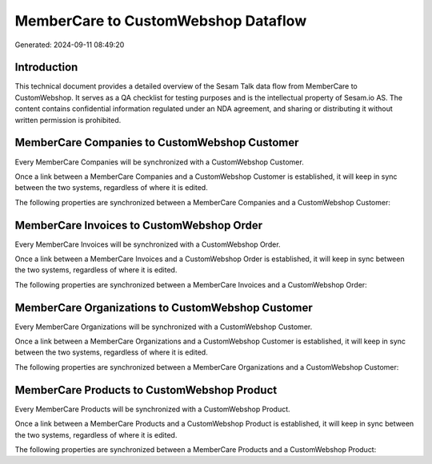 ====================================
MemberCare to CustomWebshop Dataflow
====================================

Generated: 2024-09-11 08:49:20

Introduction
------------

This technical document provides a detailed overview of the Sesam Talk data flow from MemberCare to CustomWebshop. It serves as a QA checklist for testing purposes and is the intellectual property of Sesam.io AS. The content contains confidential information regulated under an NDA agreement, and sharing or distributing it without written permission is prohibited.

MemberCare Companies to CustomWebshop Customer
----------------------------------------------
Every MemberCare Companies will be synchronized with a CustomWebshop Customer.

Once a link between a MemberCare Companies and a CustomWebshop Customer is established, it will keep in sync between the two systems, regardless of where it is edited.

The following properties are synchronized between a MemberCare Companies and a CustomWebshop Customer:

.. list-table::
   :header-rows: 1

   * - MemberCare Companies Property
     - CustomWebshop Customer Property
     - CustomWebshop Data Type


MemberCare Invoices to CustomWebshop Order
------------------------------------------
Every MemberCare Invoices will be synchronized with a CustomWebshop Order.

Once a link between a MemberCare Invoices and a CustomWebshop Order is established, it will keep in sync between the two systems, regardless of where it is edited.

The following properties are synchronized between a MemberCare Invoices and a CustomWebshop Order:

.. list-table::
   :header-rows: 1

   * - MemberCare Invoices Property
     - CustomWebshop Order Property
     - CustomWebshop Data Type


MemberCare Organizations to CustomWebshop Customer
--------------------------------------------------
Every MemberCare Organizations will be synchronized with a CustomWebshop Customer.

Once a link between a MemberCare Organizations and a CustomWebshop Customer is established, it will keep in sync between the two systems, regardless of where it is edited.

The following properties are synchronized between a MemberCare Organizations and a CustomWebshop Customer:

.. list-table::
   :header-rows: 1

   * - MemberCare Organizations Property
     - CustomWebshop Customer Property
     - CustomWebshop Data Type


MemberCare Products to CustomWebshop Product
--------------------------------------------
Every MemberCare Products will be synchronized with a CustomWebshop Product.

Once a link between a MemberCare Products and a CustomWebshop Product is established, it will keep in sync between the two systems, regardless of where it is edited.

The following properties are synchronized between a MemberCare Products and a CustomWebshop Product:

.. list-table::
   :header-rows: 1

   * - MemberCare Products Property
     - CustomWebshop Product Property
     - CustomWebshop Data Type


